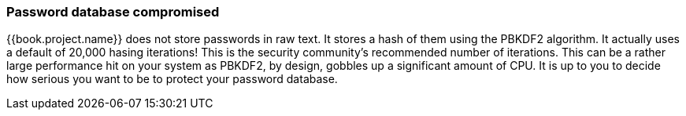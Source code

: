 
=== Password database compromised

{{book.project.name}} does not store passwords in raw text.
It stores a hash of them using the PBKDF2 algorithm.  It actually uses
a default of 20,000 hasing iterations!  This is the security community's recommended number of iterations.
This can be a rather large performance hit on your system as PBKDF2, by design, gobbles up a significant amount of CPU.
It is up to you to decide how serious you want to be to protect your password database.


